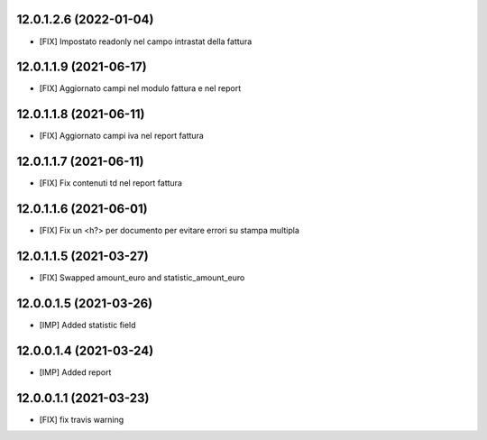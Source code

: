 12.0.1.2.6 (2022-01-04)
~~~~~~~~~~~~~~~~~~~~~~~~
* [FIX] Impostato readonly nel campo intrastat della fattura

12.0.1.1.9 (2021-06-17)
~~~~~~~~~~~~~~~~~~~~~~~~
* [FIX] Aggiornato campi nel modulo fattura e nel report

12.0.1.1.8 (2021-06-11)
~~~~~~~~~~~~~~~~~~~~~~~~
* [FIX] Aggiornato campi iva nel report fattura

12.0.1.1.7 (2021-06-11)
~~~~~~~~~~~~~~~~~~~~~~~~
* [FIX] Fix contenuti td nel report fattura

12.0.1.1.6 (2021-06-01)
~~~~~~~~~~~~~~~~~~~~~~~~
* [FIX] Fix un <h?> per documento per evitare errori su stampa multipla

12.0.1.1.5 (2021-03-27)
~~~~~~~~~~~~~~~~~~~~~~~~
* [FIX] Swapped amount_euro and statistic_amount_euro

12.0.0.1.5 (2021-03-26)
~~~~~~~~~~~~~~~~~~~~~~~~
* [IMP] Added statistic field

12.0.0.1.4 (2021-03-24)
~~~~~~~~~~~~~~~~~~~~~~~~
* [IMP] Added report

12.0.0.1.1 (2021-03-23)
~~~~~~~~~~~~~~~~~~~~~~~~
* [FIX] fix travis warning

